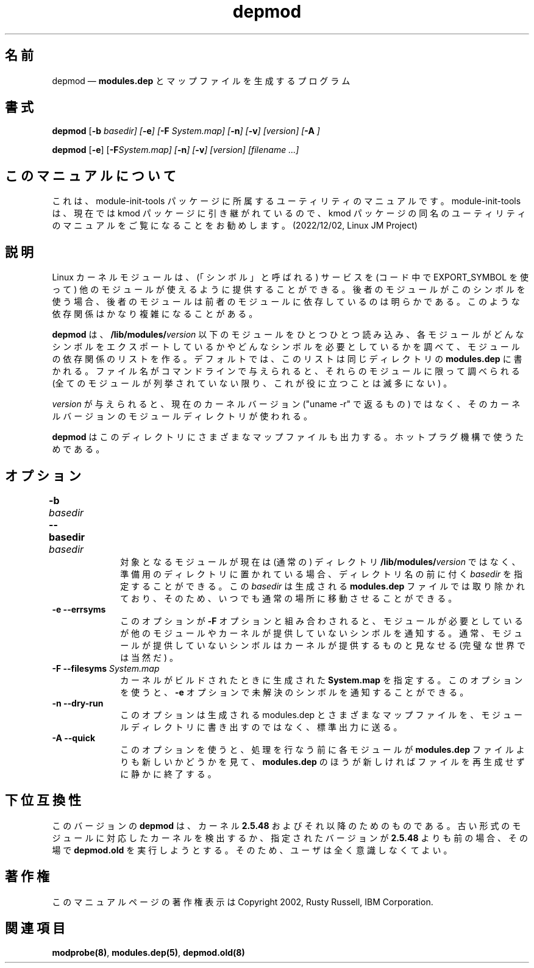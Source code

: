 .de  P!
\\&.
.fl			\" force out current output buffer
\\!%PB
\\!/showpage{}def
...\" the following is from Ken Flowers -- it prevents dictionary overflows
\\!/tempdict 200 dict def tempdict begin
.fl			\" prolog
.sy cat \\$1\" bring in postscript file
...\" the following line matches the tempdict above
\\!end % tempdict %
\\!PE
\\!.
.sp \\$2u	\" move below the image
..
.\" This -*- nroff -*- file has been generated from
.\" DocBook SGML with docbook-to-man on Debian GNU/Linux.
.\"
.\"	transcript compatibility for postscript use.
.\"
.\"	synopsis:  .P! <file.ps>
.\"
.de  pF
.ie     \\*(f1 .ds f1 \\n(.f
.el .ie \\*(f2 .ds f2 \\n(.f
.el .ie \\*(f3 .ds f3 \\n(.f
.el .ie \\*(f4 .ds f4 \\n(.f
.el .tm ? font overflow
.ft \\$1
..
.de  fP
.ie     !\\*(f4 \{\
.	ft \\*(f4
.	ds f4\"
'	br \}
.el .ie !\\*(f3 \{\
.	ft \\*(f3
.	ds f3\"
'	br \}
.el .ie !\\*(f2 \{\
.	ft \\*(f2
.	ds f2\"
'	br \}
.el .ie !\\*(f1 \{\
.	ft \\*(f1
.	ds f1\"
'	br \}
.el .tm ? font underflow
..
.\"
.ds f1 
.\"
.ds f2 
.\"
.ds f3 
.\"
.ds f4 
'\" t 
.ta 8n 16n 24n 32n 40n 48n 56n 64n 72n
.\"*******************************************************************
.\"
.\" This file was generated with po4a. Translate the source file.
.\"
.\"*******************************************************************
.\"
.\" Japanese Version Copyright (C) 2005 Suzuki Takashi
.\"         all rights reserved.
.\" Translated Fri Jul  8 23:11:03 JST 2005
.\"         by Suzuki Takashi <JM@linux.or.jp>.
.\"
.TH depmod 8   
.SH 名前
depmod \(em \fBmodules.dep\fP とマップファイルを生成するプログラム
.SH 書式
.PP
\fBdepmod\fP [\fB\-b \fP\fIbasedir\fP\fI] [\fP\fB\-e\fP\fI] [\fP\fB\-F \fP\fISystem.map\fP\fI]
[\fP\fB\-n\fP\fI] [\fP\fB\-v\fP\fI] [\fP\fIversion\fP\fI] [\fP\fB\-A\fP\fI ]\fP
.PP
\fBdepmod\fP [\fB\-e\fP] [\fB\-F\fP\fISystem.map\fP\fI] [\fP\fB\-n\fP\fI] [\fP\fB\-v\fP\fI]
[\fP\fIversion\fP\fI] [\fP\fIfilename\fP\fI \&...]\fP
.SH このマニュアルについて
.PP
これは、module-init-tools 
パッケージに所属するユーティリティのマニュアルです。module-init-tools
は、現在では kmod パッケージに引き継がれているので、kmod
パッケージの同名のユーティリティのマニュアルをご覧になることをお勧めします。
(2022/12/02, Linux JM Project)
.SH 説明
.PP
Linux カーネルモジュールは、 (「シンボル」と呼ばれる) サービスを (コード中で EXPORT_SYMBOL を使って)
他のモジュールが使えるように提供することができる。 後者のモジュールがこのシンボルを使う場合、
後者のモジュールは前者のモジュールに依存しているのは明らかである。 このような依存関係はかなり複雑になることがある。
 
.PP
\fBdepmod\fP は、 \fB/lib/modules/\fP\fIversion\fP 以下のモジュールをひとつひとつ読み込み、
各モジュールがどんなシンボルをエクスポートしているかや どんなシンボルを必要としているかを調べて、 モジュールの依存関係のリストを作る。
デフォルトでは、このリストは同じディレクトリの \fBmodules.dep\fP に書かれる。 ファイル名がコマンドラインで与えられると、
それらのモジュールに限って調べられる (全てのモジュールが列挙されていない限り、これが役に立つことは滅多にない) 。
 
.PP
\fIversion\fP が与えられると、 現在のカーネルバージョン ("uname \-r" で返るもの) ではなく、
そのカーネルバージョンのモジュールディレクトリが使われる。
 
.PP
\fBdepmod\fP は このディレクトリにさまざまなマップファイルも出力する。 ホットプラグ機構で使うためである。
 
.SH オプション
.IP "\fB\-b \fP\fIbasedir\fP\fI \fP\fB\-\-basedir \fP\fIbasedir\fP\fI 	  \fP" 10
対象となるモジュールが現在は (通常の) ディレクトリ \fB/lib/modules/\fP\fIversion\fP ではなく、
準備用のディレクトリに置かれている場合、 ディレクトリ名の前に付く \fIbasedir\fP を指定することができる。 この \fIbasedir\fP
は生成される \fBmodules.dep\fP ファイルでは 取り除かれており、そのため、いつでも通常の場所に移動させることができる。
 
.IP "\fB\-e\fP \fB\-\-errsyms\fP         " 10
このオプションが \fB\-F\fP オプションと組み合わされると、 モジュールが必要としているが 他のモジュールやカーネルが提供していないシンボルを通知する。
通常、モジュールが提供していないシンボルは カーネルが提供するものと見なせる (完璧な世界では当然だ) 。
 
.IP "\fB\-F\fP \fB\-\-filesyms \fP\fISystem.map\fP\fI         \fP" 10
カーネルがビルドされたときに生成された \fBSystem.map\fP を指定する。 このオプションを使うと、 \fB\-e\fP
オプションで未解決のシンボルを通知することができる。
 
.IP "\fB\-n\fP \fB\-\-dry\-run\fP         " 10
このオプションは生成される modules.dep とさまざまなマップファイルを、 モジュールディレクトリに書き出すのではなく、標準出力に送る。
 
.IP "\fB\-A\fP \fB\-\-quick\fP         " 10
このオプションを使うと、 処理を行なう前に各モジュールが \fBmodules.dep\fP ファイルよりも 新しいかどうかを見て、
\fBmodules.dep\fP のほうが新しければファイルを再生成せずに静かに終了する。
 
.SH 下位互換性
.PP
このバージョンの \fBdepmod\fP は、 カーネル \fB2.5.48\fP およびそれ以降のためのものである。
古い形式のモジュールに対応したカーネルを検出するか、 指定されたバージョンが \fB2.5.48\fP よりも前の場合、 その場で \fBdepmod.old\fP
を実行しようとする。 そのため、ユーザは全く意識しなくてよい。
 
.SH 著作権
.PP
このマニュアルページの著作権表示は Copyright 2002, Rusty Russell, IBM Corporation.
 
.SH 関連項目
.PP
\fBmodprobe\fP\fB(8)\fP, \fBmodules.dep\fP\fB(5)\fP, \fBdepmod.old\fP\fB(8)\fP
.\" created by instant / docbook-to-man, Fri 15 Aug 2003, 23:44 
